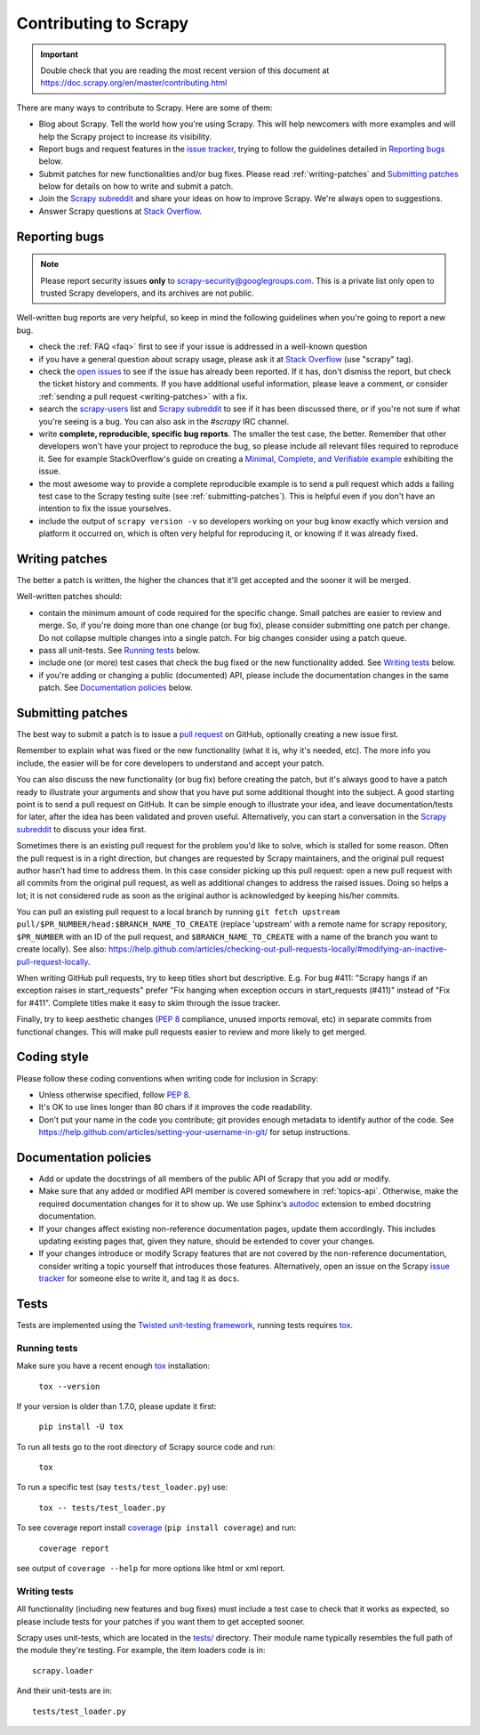 .. _topics-contributing:

======================
Contributing to Scrapy
======================

.. important::

    Double check that you are reading the most recent version of this document at
    https://doc.scrapy.org/en/master/contributing.html

There are many ways to contribute to Scrapy. Here are some of them:

* Blog about Scrapy. Tell the world how you're using Scrapy. This will help
  newcomers with more examples and will help the Scrapy project to increase its
  visibility.

* Report bugs and request features in the `issue tracker`_, trying to follow
  the guidelines detailed in `Reporting bugs`_ below.

* Submit patches for new functionalities and/or bug fixes. Please read
  :ref:`writing-patches` and `Submitting patches`_ below for details on how to
  write and submit a patch.

* Join the `Scrapy subreddit`_ and share your ideas on how to
  improve Scrapy. We're always open to suggestions.

* Answer Scrapy questions at
  `Stack Overflow <https://stackoverflow.com/questions/tagged/scrapy>`__.


Reporting bugs
==============

.. note::

    Please report security issues **only** to
    scrapy-security@googlegroups.com. This is a private list only open to
    trusted Scrapy developers, and its archives are not public.

Well-written bug reports are very helpful, so keep in mind the following
guidelines when you're going to report a new bug.

* check the :ref:`FAQ <faq>` first to see if your issue is addressed in a
  well-known question

* if you have a general question about scrapy usage, please ask it at
  `Stack Overflow <https://stackoverflow.com/questions/tagged/scrapy>`__
  (use "scrapy" tag).

* check the `open issues`_ to see if the issue has already been reported. If it
  has, don't dismiss the report, but check the ticket history and comments. If 
  you have additional useful information, please leave a comment, or consider
  :ref:`sending a pull request <writing-patches>` with a fix.

* search the `scrapy-users`_ list and `Scrapy subreddit`_ to see if it has
  been discussed there, or if you're not sure if what you're seeing is a bug.
  You can also ask in the `#scrapy` IRC channel.

* write **complete, reproducible, specific bug reports**. The smaller the test
  case, the better. Remember that other developers won't have your project to
  reproduce the bug, so please include all relevant files required to reproduce
  it. See for example StackOverflow's guide on creating a
  `Minimal, Complete, and Verifiable example`_ exhibiting the issue.

* the most awesome way to provide a complete reproducible example is to
  send a pull request which adds a failing test case to the
  Scrapy testing suite (see :ref:`submitting-patches`).
  This is helpful even if you don't have an intention to
  fix the issue yourselves.

* include the output of ``scrapy version -v`` so developers working on your bug
  know exactly which version and platform it occurred on, which is often very
  helpful for reproducing it, or knowing if it was already fixed.

.. _Minimal, Complete, and Verifiable example: https://stackoverflow.com/help/mcve

.. _writing-patches:

Writing patches
===============

The better a patch is written, the higher the chances that it'll get accepted and the sooner it will be merged.

Well-written patches should:

* contain the minimum amount of code required for the specific change. Small
  patches are easier to review and merge. So, if you're doing more than one
  change (or bug fix), please consider submitting one patch per change. Do not
  collapse multiple changes into a single patch. For big changes consider using
  a patch queue.

* pass all unit-tests. See `Running tests`_ below.

* include one (or more) test cases that check the bug fixed or the new
  functionality added. See `Writing tests`_ below.

* if you're adding or changing a public (documented) API, please include
  the documentation changes in the same patch.  See `Documentation policies`_
  below.

.. _submitting-patches:

Submitting patches
==================

The best way to submit a patch is to issue a `pull request`_ on GitHub,
optionally creating a new issue first.

Remember to explain what was fixed or the new functionality (what it is, why
it's needed, etc). The more info you include, the easier will be for core
developers to understand and accept your patch.

You can also discuss the new functionality (or bug fix) before creating the
patch, but it's always good to have a patch ready to illustrate your arguments
and show that you have put some additional thought into the subject. A good
starting point is to send a pull request on GitHub. It can be simple enough to
illustrate your idea, and leave documentation/tests for later, after the idea
has been validated and proven useful. Alternatively, you can start a
conversation in the `Scrapy subreddit`_ to discuss your idea first.

Sometimes there is an existing pull request for the problem you'd like to
solve, which is stalled for some reason. Often the pull request is in a
right direction, but changes are requested by Scrapy maintainers, and the
original pull request author hasn't had time to address them.
In this case consider picking up this pull request: open
a new pull request with all commits from the original pull request, as well as
additional changes to address the raised issues. Doing so helps a lot; it is
not considered rude as soon as the original author is acknowledged by keeping
his/her commits.

You can pull an existing pull request to a local branch
by running ``git fetch upstream pull/$PR_NUMBER/head:$BRANCH_NAME_TO_CREATE``
(replace 'upstream' with a remote name for scrapy repository,
``$PR_NUMBER`` with an ID of the pull request, and ``$BRANCH_NAME_TO_CREATE``
with a name of the branch you want to create locally).
See also: https://help.github.com/articles/checking-out-pull-requests-locally/#modifying-an-inactive-pull-request-locally.

When writing GitHub pull requests, try to keep titles short but descriptive.
E.g. For bug #411: "Scrapy hangs if an exception raises in start_requests"
prefer "Fix hanging when exception occurs in start_requests (#411)"
instead of "Fix for #411". Complete titles make it easy to skim through
the issue tracker.

Finally, try to keep aesthetic changes (:pep:`8` compliance, unused imports
removal, etc) in separate commits from functional changes. This will make pull
requests easier to review and more likely to get merged.

Coding style
============

Please follow these coding conventions when writing code for inclusion in
Scrapy:

* Unless otherwise specified, follow :pep:`8`.

* It's OK to use lines longer than 80 chars if it improves the code
  readability.

* Don't put your name in the code you contribute; git provides enough
  metadata to identify author of the code.
  See https://help.github.com/articles/setting-your-username-in-git/ for
  setup instructions.

Documentation policies
======================

* Add or update the docstrings of all members of the public API of Scrapy that
  you add or modify.

* Make sure that any added or modified API member is covered somewhere in
  :ref:`topics-api`. Otherwise, make the required documentation changes for it
  to show up. We use Sphinx‘s autodoc_ extension to embed docstring
  documentation.

* If your changes affect existing non-reference documentation pages, update
  them accordingly. This includes updating existing pages that, given they
  nature, should be extended to cover your changes.

* If your changes introduce or modify Scrapy features that are not covered by
  the non-reference documentation, consider writing a topic yourself that
  introduces those features. Alternatively, open an issue on the Scrapy
  `issue tracker`_ for someone else to write it, and tag it as ``docs``.

.. _autodoc: http://www.sphinx-doc.org/en/stable/ext/autodoc.html
.. _issue tracker: https://github.com/scrapy/scrapy/issues


Tests
=====

Tests are implemented using the `Twisted unit-testing framework`_, running
tests requires `tox`_.

Running tests
-------------

Make sure you have a recent enough `tox`_ installation:

    ``tox --version``

If your version is older than 1.7.0, please update it first:

    ``pip install -U tox``

To run all tests go to the root directory of Scrapy source code and run:

    ``tox``

To run a specific test (say ``tests/test_loader.py``) use:

    ``tox -- tests/test_loader.py``

To see coverage report install `coverage`_ (``pip install coverage``) and run:

    ``coverage report``

see output of ``coverage --help`` for more options like html or xml report.

.. _coverage: https://pypi.python.org/pypi/coverage

Writing tests
-------------

All functionality (including new features and bug fixes) must include a test
case to check that it works as expected, so please include tests for your
patches if you want them to get accepted sooner.

Scrapy uses unit-tests, which are located in the `tests/`_ directory.
Their module name typically resembles the full path of the module they're
testing. For example, the item loaders code is in::

    scrapy.loader

And their unit-tests are in::

    tests/test_loader.py

.. _issue tracker: https://github.com/scrapy/scrapy/issues
.. _scrapy-users: https://groups.google.com/forum/#!forum/scrapy-users
.. _Scrapy subreddit: https://reddit.com/r/scrapy
.. _Twisted unit-testing framework: https://twistedmatrix.com/documents/current/core/development/policy/test-standard.html
.. _AUTHORS: https://github.com/scrapy/scrapy/blob/master/AUTHORS
.. _tests/: https://github.com/scrapy/scrapy/tree/master/tests
.. _open issues: https://github.com/scrapy/scrapy/issues
.. _pull request: https://help.github.com/send-pull-requests/
.. _tox: https://pypi.python.org/pypi/tox
